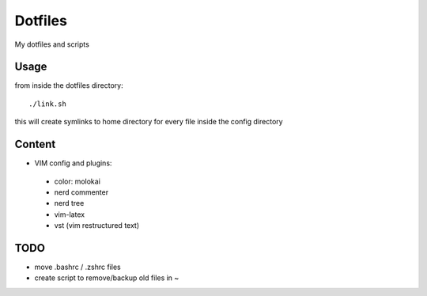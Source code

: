Dotfiles
========

My dotfiles and scripts

Usage
-----
from inside the dotfiles directory::

    ./link.sh

this will create symlinks to home directory for every file inside the config
directory

Content
-------
* VIM config and plugins:
 * color: molokai
 * nerd commenter
 * nerd tree
 * vim-latex
 * vst (vim restructured text)

TODO
----
* move .bashrc / .zshrc files
* create script to remove/backup old files in ~
